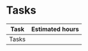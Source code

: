 #+COLUMNS: %25ITEM(Task) %17EFFORT(Estimated hours){:}
#+OPTIONS: tags:nil author:nil toc:nil

#+BEGIN_COMMENT
- Tasks are added as headings below the "Tasks" heading
- Estimates are added in column view mode
#+END_COMMENT

* Tasks
#+BEGIN: columnview :hlines 1 :id global :indent t
| Task  | Estimated hours |
|-------+-----------------|
| Tasks |                 |
#+END
